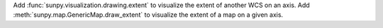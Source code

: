 Add :func:`sunpy.visualization.drawing.extent` to visualize the extent of another WCS on an axis.
Add :meth:`sunpy.map.GenericMap.draw_extent` to visualize the extent of a map on a given axis.
